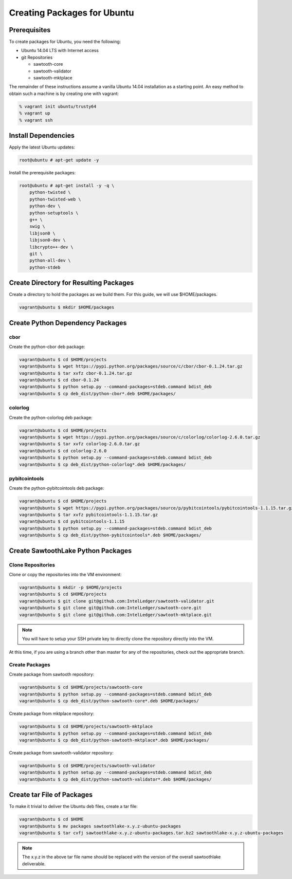 
****************************
Creating Packages for Ubuntu
****************************

Prerequisites
=============

To create packages for Ubuntu, you need the following:

* Ubuntu 14.04 LTS with Internet access
* git Repositories

  * sawtooth-core
  * sawtooth-validator
  * sawtooth-mktplace

The remainder of these instructions assume a vanilla Ubuntu 14.04 installation
as a starting point.  An easy method to obtain such a machine is by creating
one with vagrant:

.. code-block:: console

  % vagrant init ubuntu/trusty64
  % vagrant up
  % vagrant ssh

Install Dependencies
====================

Apply the latest Ubuntu updates:

.. code-block:: console

  root@ubuntu # apt-get update -y

Install the prerequisite packages:

.. code-block:: console

  root@ubuntu # apt-get install -y -q \
      python-twisted \
      python-twisted-web \
      python-dev \
      python-setuptools \
      g++ \
      swig \
      libjson0 \
      libjson0-dev \
      libcrypto++-dev \
      git \
      python-all-dev \
      python-stdeb

Create Directory for Resulting Packages
=======================================

Create a directory to hold the packages as we build them.  For this guide, we
will use $HOME/packages.

.. code-block:: console

   vagrant@ubuntu $ mkdir $HOME/packages

Create Python Dependency Packages
=================================

cbor
----

Create the python-cbor deb package:

.. code-block:: console

  vagrant@ubuntu $ cd $HOME/projects
  vagrant@ubuntu $ wget https://pypi.python.org/packages/source/c/cbor/cbor-0.1.24.tar.gz
  vagrant@ubuntu $ tar xvfz cbor-0.1.24.tar.gz
  vagrant@ubuntu $ cd cbor-0.1.24
  vagrant@ubuntu $ python setup.py --command-packages=stdeb.command bdist_deb
  vagrant@ubuntu $ cp deb_dist/python-cbor*.deb $HOME/packages/

colorlog
--------

Create the python-colorlog deb package:

.. code-block:: console

  vagrant@ubuntu $ cd $HOME/projects
  vagrant@ubuntu $ wget https://pypi.python.org/packages/source/c/colorlog/colorlog-2.6.0.tar.gz
  vagrant@ubuntu $ tar xvfz colorlog-2.6.0.tar.gz
  vagrant@ubuntu $ cd colorlog-2.6.0
  vagrant@ubuntu $ python setup.py --command-packages=stdeb.command bdist_deb
  vagrant@ubuntu $ cp deb_dist/python-colorlog*.deb $HOME/packages/

pybitcointools
--------------

Create the python-pybitcointools deb package:

.. code-block:: console

  vagrant@ubuntu $ cd $HOME/projects
  vagrant@ubuntu $ wget https://pypi.python.org/packages/source/p/pybitcointools/pybitcointools-1.1.15.tar.gz
  vagrant@ubuntu $ tar xvfz pybitcointools-1.1.15.tar.gz
  vagrant@ubuntu $ cd pybitcointools-1.1.15
  vagrant@ubuntu $ python setup.py --command-packages=stdeb.command bdist_deb
  vagrant@ubuntu $ cp deb_dist/python-pybitcointools*.deb $HOME/packages/

Create SawtoothLake Python Packages
===================================

Clone Repositories
------------------

Clone or copy the repositories into the VM environment:

.. code-block:: console

   vagrant@ubuntu $ mkdir -p $HOME/projects
   vagrant@ubuntu $ cd $HOME/projects
   vagrant@ubuntu $ git clone git@github.com:IntelLedger/sawtooth-validator.git
   vagrant@ubuntu $ git clone git@github.com:IntelLedger/sawtooth-core.git
   vagrant@ubuntu $ git clone git@github.com:IntelLedger/sawtooth-mktplace.git

.. note::

  You will have to setup your SSH private key to directly clone the repository
  directly into the VM.

At this time, if you are using a branch other than master for any of the
repositories, check out the appropriate branch.

Create Packages
---------------

Create package from sawtooth repository:

.. code-block:: console

  vagrant@ubuntu $ cd $HOME/projects/sawtooth-core
  vagrant@ubuntu $ python setup.py --command-packages=stdeb.command bdist_deb
  vagrant@ubuntu $ cp deb_dist/python-sawtooth-core*.deb $HOME/packages/

Create package from mktplace repository:

.. code-block:: console

  vagrant@ubuntu $ cd $HOME/projects/sawtooth-mktplace
  vagrant@ubuntu $ python setup.py --command-packages=stdeb.command bdist_deb
  vagrant@ubuntu $ cp deb_dist/python-sawtooth-mktplace*.deb $HOME/packages/

Create package from sawtooth-validator repository:

.. code-block:: console

  vagrant@ubuntu $ cd $HOME/projects/sawtooth-validator
  vagrant@ubuntu $ python setup.py --command-packages=stdeb.command bdist_deb
  vagrant@ubuntu $ cp deb_dist/python-sawtooth-validator*.deb $HOME/packages/

Create tar File of Packages
===========================

To make it trivial to deliver the Ubuntu deb files, create a tar file:

.. code-block:: console

  vagrant@ubuntu $ cd $HOME
  vagrant@ubuntu $ mv packages sawtoothlake-x.y.z-ubuntu-packages
  vagrant@ubuntu $ tar cvfj sawtoothlake-x.y.z-ubuntu-packages.tar.bz2 sawtoothlake-x.y.z-ubuntu-packages

.. note::

  The x.y.z in the above tar file name should be replaced with the version of
  the overall sawtoothlake deliverable.


